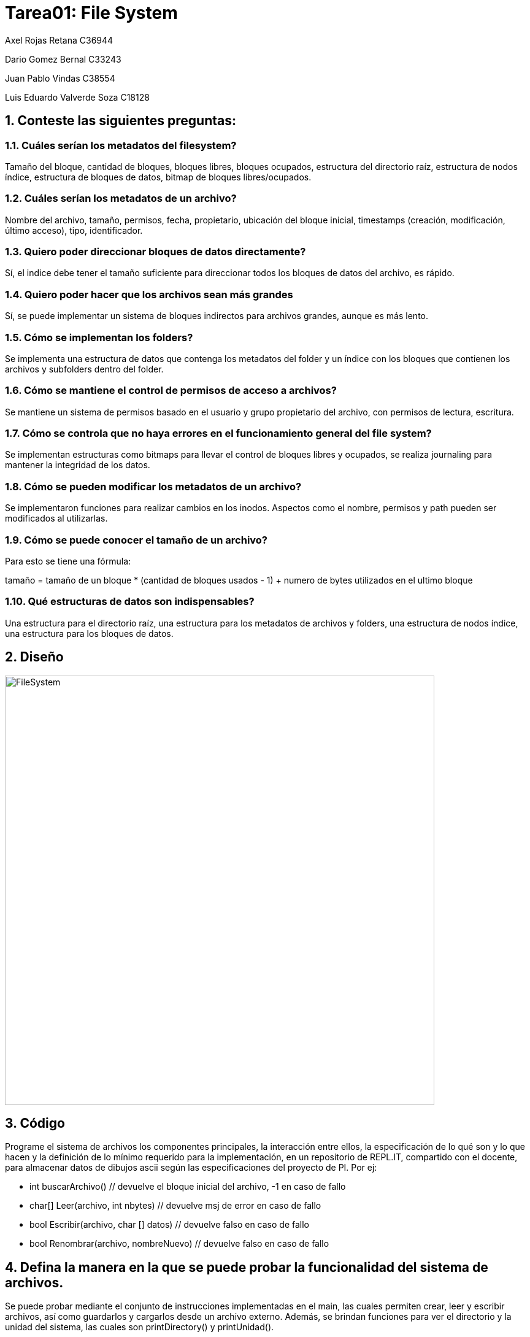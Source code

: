 = Tarea01: File System
:experimental:
:nofooter:
:source-highlighter: pygments
:sectnums:
:stem: latexmath
:xrefstyle: short

Axel Rojas Retana C36944

Dario Gomez Bernal C33243

Juan Pablo Vindas C38554

Luis Eduardo Valverde Soza C18128

== Conteste las siguientes preguntas:


=== Cuáles serían los metadatos del filesystem?
Tamaño del bloque, cantidad de bloques, bloques libres, bloques ocupados, estructura del directorio raíz, estructura de nodos índice, estructura de bloques de datos, bitmap de bloques libres/ocupados.

=== Cuáles serían los metadatos de un archivo?
Nombre del archivo, tamaño, permisos, fecha, propietario, ubicación del bloque inicial, timestamps (creación, modificación, último acceso), tipo, identificador.

=== Quiero poder direccionar bloques de datos directamente?
Sí, el indice debe tener el tamaño suficiente para direccionar todos los bloques de datos del archivo, es rápido.

=== Quiero poder hacer que los archivos sean más grandes
Sí, se puede implementar un sistema de bloques indirectos para archivos grandes, aunque es más lento.

=== Cómo se implementan los folders?
Se implementa una estructura de datos que contenga los metadatos del folder y un índice con los bloques que contienen los archivos y subfolders dentro del folder.

=== Cómo se mantiene el control de permisos de acceso a archivos?
Se mantiene un sistema de permisos basado en el usuario y grupo propietario del archivo, con permisos de lectura, escritura.

=== Cómo se controla que no haya errores en el funcionamiento general del file system?
Se implementan estructuras como bitmaps para llevar el control de bloques libres y ocupados, se realiza journaling para mantener la integridad de los datos.

=== Cómo se pueden modificar los metadatos de un archivo?
Se implementaron funciones para realizar cambios en los inodos. Aspectos como el nombre, permisos y path pueden ser modificados al utilizarlas.

=== Cómo se puede conocer el tamaño de un archivo?
Para esto se tiene una fórmula: 

tamaño = tamaño de un bloque * (cantidad de bloques usados - 1) + numero de bytes utilizados en el ultimo bloque 

=== Qué estructuras de datos son indispensables?
Una estructura para el directorio raíz, una estructura para los metadatos de archivos y folders,  una estructura de nodos índice, una estructura para los bloques de datos.


== Diseño
image::images/FileSystem.svg[FileSystem, width=700]

== Código
Programe el sistema de archivos los componentes principales, la interacción entre ellos, la especificación de lo qué son y lo que hacen y la definición de lo mínimo requerido para la implementación, en un repositorio de REPL.IT, compartido con el docente, para almacenar datos de dibujos ascii según las especificaciones del proyecto de PI. Por ej:

* int buscarArchivo() // devuelve el bloque inicial del archivo, -1 en caso de fallo
* char[] Leer(archivo, int nbytes) // devuelve msj de error en caso de fallo
* bool Escribir(archivo, char [] datos) // devuelve falso en caso de fallo
* bool Renombrar(archivo, nombreNuevo) // devuelve falso en caso de fallo

== Defina la manera en la que se puede probar la funcionalidad del sistema de archivos.
Se puede probar mediante el conjunto de instrucciones implementadas en el main, las cuales permiten crear, leer y escribir archivos, así como guardarlos y cargarlos desde un archivo externo. Además, se brindan funciones para ver el directorio y la unidad del sistema, las cuales son printDirectory() y printUnidad().

== Demostración
https://drive.google.com/file/d/1TqlFyHxaA16yGUYI_JX03sWmM6Vnhvz_/view?usp=sharing[Video demostración del sistema de archivos]